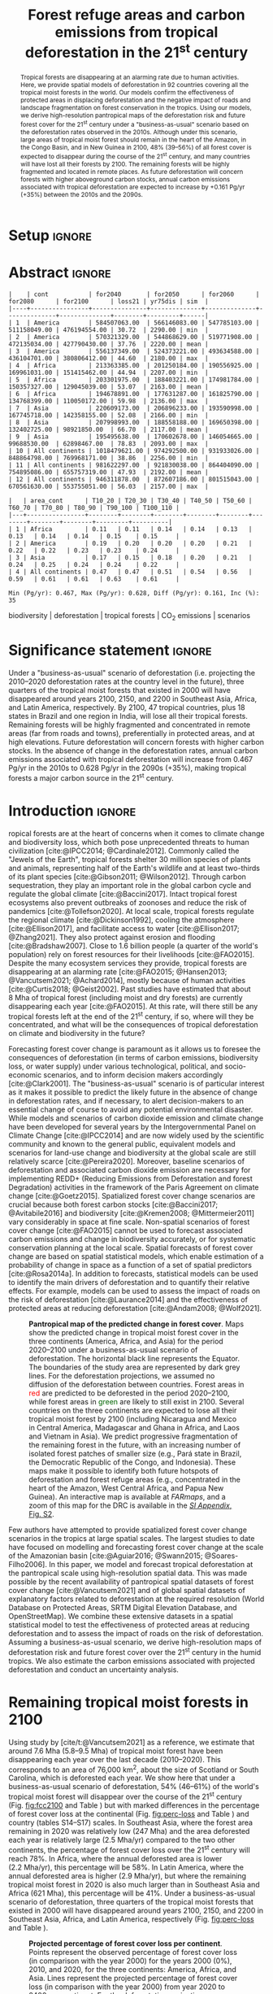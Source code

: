 # -*- mode: org -*-
# -*- coding: utf-8 -*-

# ==============================================================================
# author          :Ghislain Vieilledent
# email           :ghislain.vieilledent@cirad.fr, ghislainv@gmail.com
# web             :https://ecology.ghislainv.fr
# license         :GPLv3
# ==============================================================================

#+TITLE: Forest refuge areas and carbon emissions from tropical deforestation in the 21^{st} century

#+OPTIONS: toc:nil title:t author:nil ^:{} num:nil
#+EXPORT_SELECT_TAGS: export
#+EXPORT_EXCLUDE_TAGS: noexport

#+LATEX_CLASS: pinp-article
#+LATEX_CLASS_OPTIONS: [a4paper,9pt,twocolumn,watermark,lineno]

#+LATEX_HEADER: \setboolean{displaywatermark}{false}
#+LATEX_HEADER: \usepackage{longtable}
#+LATEX_HEADER: \definecolor{darkgreen}{RGB}{0,150,0}
#+LATEX_HEADER: \usepackage{longtable,booktabs}
#+LATEX_HEADER: \usepackage{float}
#+LATEX_HEADER: \usepackage{colortbl}
# Use letters for affiliations, numbers to show equal authorship (if applicable) and to indicate the corresponding author
#+LATEX_HEADER: \author[a,b,c,d,1]{Ghislain Vieilledent}
#+LATEX_HEADER: \author[a]{Christelle Vancutsem}
#+LATEX_HEADER: \author[a]{Frédéric Achard}
# Affiliations
#+LATEX_HEADER: \affil[a]{European Commission, JRC, Bio-economy Unit, I-21027 Ispra (VA), ITALY}
#+LATEX_HEADER: \affil[b]{CIRAD, UPR Forêts et Sociétés, F-34398 Montpellier, FRANCE}
#+LATEX_HEADER: \affil[c]{CIRAD, UMR AMAP, F-34398 Montpellier, FRANCE}
#+LATEX_HEADER: \affil[d]{AMAP, Univ Montpellier, CIRAD, CNRS, INRAE, IRD, Montpellier, FRANCE}
# Additional infos on authors
#+LATEX_HEADER: \leadauthor{Vieilledent}
#+LATEX_HEADER: \authorcontributions{Author contributions: GV and FA conceived the study; CV provided the forest cover change data; GV performed analysis and wrote the original draft; all authors reviewed and edited the final manuscript.}
#+LATEX_HEADER: \authordeclaration{The authors declare no conflicts of interest.}
#+LATEX_HEADER: \datarepo{Data deposition: Raw data and products of the study are available on the \href{https://forestatrisk.cirad.fr}{ForestAtRisk} website accompanying the present publication. Code is available on \href{https://github.com/ghislainv/forestatrisk-tropics}{GitHub} and is permanently archived in the \href{https://doi.org/10.18167/DVN1/7N2BTU}{Cirad Dataverse}.}
#+LATEX_HEADER: \suppinfo{Supporting Information available on the \href{https://forestatrisk.cirad.fr}{ForestAtRisk} website.}
# \equalauthors{\textsuperscript{1} xx, xx, contributed equally to this work.}
#+LATEX_HEADER: \correspondingauthor{\textsuperscript{1}To whom correspondence should be addressed. E-mail: ghislain.vieilledent@cirad.fr}
# Dates and doi
#+LATEX_HEADER: \dates{This manuscript was compiled on \today}
#+LATEX_HEADER: \doifooter{\doi{10.1101/XXXX.XX.XX.XXXXXX}}
#+LATEX_HEADER: \pinpfootercontents{Preprint}
# #+LATEX_HEADER: \usepackage[numbers,sort&compress,merge,round]{natbib}

#+LINK: FARmaps https://forestatrisk.cirad.fr/maps.html
#+LINK: SI https://forestatrisk.cirad.fr

#+PROPERTY: :dir ~/Code/forestatrisk-tropics
#+PROPERTY: header-args:R  :session *R*
#+PROPERTY: header-args :eval never-export

#+BIBLIOGRAPHY: biblio/biblio.bib
# #+CITE_EXPORT: csl ~/Zotero/styles/pnas.csl
#+CITE_EXPORT: csl ~/Code/forestatrisk-tropics/Manuscript/Org-mode/biblio/ecology.csl
# #+CITE_EXPORT: natbib ~/Code/org-scipaper/biblio/pnas-new.bst

* Setup                                                              :ignore:

#+NAME: Rsetup
#+begin_src R :results none :exports none
# Libraries
library(readr)
library(here)
library(dplyr)
library(knitr)
library(glue)
library(kableExtra)
library(ascii)

# Options
full_width_type <- FALSE
font_size_type <- 8
options(readr.show_col_types=FALSE, readr.show_progress=FALSE)
options(asciiType="org")

# Function latextab_2cols_text
latextab_2cols_text <- function(kable, tabletext) {
  txt <- tabletext
  tab <- gsub("{table}", "{table*}", as.character(kable), fixed=TRUE)
  tab <- gsub("\\begin{tabular}[t]{", "\\begin{tabular*}{\\hsize}{@{\\extracolsep{\\fill}}", tab, fixed=TRUE)
  tab <- gsub("\\end{tabular}\n", paste0("\\end{tabular*}\n\\justify \\addtabletext{", txt,"}\n"), tab, fixed=TRUE)
  tab <- paste0(tab, "\n") # Need a trailing newline to be seen by :results output latex
  return(cat(tab))
}
#+end_src


* Abstract                                                           :ignore:

#+NAME: val-forest-summary
#+begin_src R :results output :exports none
df_mean <- read_csv(here("Analysis", "jrc2020", "fcc_proj_region_mean.csv")) %>% mutate(sim="mean")
df_min <- read_csv(here("Analysis", "jrc2020", "fcc_proj_region_min.csv")) %>% mutate(sim="min")
df_max <- read_csv(here("Analysis", "jrc2020", "fcc_proj_region_max.csv")) %>% mutate(sim="max")
df <- df_mean %>%
  dplyr::bind_rows(df_min, df_max) %>%
  dplyr::filter(cont %in% c("America", "Africa", "Asia", "All continents")) %>%
  dplyr::arrange(factor(cont, levels=c("America", "Africa", "Asia", "All continents")),
                 factor(sim, levels=c("min", "mean", "max")))
print(ascii(df))
#+end_src

#+RESULTS: val-forest-summary
#+begin_example
|    | cont           | for2040       | for2050      | for2060      | for2080      | for2100      | loss21 | yr75dis | sim  |
|----+----------------+---------------+--------------+--------------+--------------+--------------+--------+---------+------|
| 1  | America        | 584507063.00  | 566146083.00 | 547785103.00 | 511158049.00 | 476194554.00 | 30.72  | 2290.00 | min  |
| 2  | America        | 570321329.00  | 544868629.00 | 519771908.00 | 472135034.00 | 427790430.00 | 37.76  | 2220.00 | mean |
| 3  | America        | 556137349.00  | 524373221.00 | 493634588.00 | 436104701.00 | 380806412.00 | 44.60  | 2180.00 | max  |
| 4  | Africa         | 213363385.00  | 201250184.00 | 190556925.00 | 169961031.00 | 151415462.00 | 44.94  | 2207.00 | min  |
| 5  | Africa         | 203301975.00  | 188403221.00 | 174981784.00 | 150357327.00 | 129045039.00 | 53.07  | 2163.00 | mean |
| 6  | Africa         | 194678891.00  | 177631287.00 | 161825790.00 | 134768399.00 | 110050172.00 | 59.98  | 2136.00 | max  |
| 7  | Asia           | 220609173.00  | 206896233.00 | 193590998.00 | 167745718.00 | 142358155.00 | 52.08  | 2166.00 | min  |
| 8  | Asia           | 207998993.00  | 188558188.00 | 169650398.00 | 132402725.00 | 98921850.00  | 66.70  | 2117.00 | mean |
| 9  | Asia           | 195495638.00  | 170602678.00 | 146054665.00 | 99688530.00  | 62898467.00  | 78.83  | 2093.00 | max  |
| 10 | All continents | 1018479621.00 | 974292500.00 | 931933026.00 | 848864798.00 | 769968171.00 | 38.86  | 2256.00 | min  |
| 11 | All continents | 981622297.00  | 921830038.00 | 864404090.00 | 754895086.00 | 655757319.00 | 47.93  | 2192.00 | mean |
| 12 | All continents | 946311878.00  | 872607186.00 | 801515043.00 | 670561630.00 | 553755051.00 | 56.03  | 2157.00 | max  |
#+end_example

#+NAME: val-C-summary
#+begin_src R :results output :exports none
df <- read_csv(here("Analysis", "jrc2020", "C_trend_mean.csv"))
print(ascii(df))
cat("\n")
Max <- max(df[df$area_cont=="All continents",c(-1)])
Min <- min(df[df$area_cont=="All continents",c(-1)])
diff <- round(Max - Min, 3)
inc <- round(100 * (Max - Min) / Min)
print(glue("Min (Pg/yr): {round(Min, 3)}, Max (Pg/yr): {round(Max, 3)}, Diff (Pg/yr): {diff}, Inc (%): {inc}"))
#+end_src

#+RESULTS: val-C-summary
: |   | area_cont      | T10_20 | T20_30 | T30_40 | T40_50 | T50_60 | T60_70 | T70_80 | T80_90 | T90_100 | T100_110 |
: |---+----------------+--------+--------+--------+--------+--------+--------+--------+--------+---------+----------|
: | 1 | Africa         | 0.11   | 0.11   | 0.14   | 0.14   | 0.13   | 0.13   | 0.14   | 0.14   | 0.15    | 0.15     |
: | 2 | America        | 0.19   | 0.20   | 0.20   | 0.20   | 0.21   | 0.22   | 0.22   | 0.23   | 0.23    | 0.24     |
: | 3 | Asia           | 0.17   | 0.15   | 0.18   | 0.20   | 0.21   | 0.24   | 0.25   | 0.24   | 0.24    | 0.22     |
: | 4 | All continents | 0.47   | 0.47   | 0.51   | 0.54   | 0.56   | 0.59   | 0.61   | 0.61   | 0.63    | 0.61     |
: 
: Min (Pg/yr): 0.467, Max (Pg/yr): 0.628, Diff (Pg/yr): 0.161, Inc (%): 35

#+begin_abstract
Tropical forests are disappearing at an alarming rate due to human activities. Here, we provide spatial models of deforestation in 92 countries covering all the tropical moist forests in the world. Our models confirm the effectiveness of protected areas in displacing deforestation and the negative impact of roads and landscape fragmentation on forest conservation in the tropics. Using our models, we derive high-resolution pantropical maps of the deforestation risk and future forest cover for the 21^{st} century under a "business-as-usual" scenario based on the deforestation rates observed in the 2010s. Although under this scenario, large areas of tropical moist forest should remain in the heart of the Amazon, in the Congo Basin, and in New Guinea in 2100, 48% (39--56%) of all forest cover is expected to disappear during the course of the 21^{st} century, and many countries will have lost all their forests by 2100. The remaining forests will be highly fragmented and located in remote places. As future deforestation will concern forests with higher aboveground carbon stocks, annual carbon emissions associated with tropical deforestation are expected to increase by +0.161 Pg/yr (+35%) between the 2010s and the 2090s.
#+end_abstract

@@latex:\keywords{@@

biodiversity $|$ deforestation $|$ tropical forests $|$ CO_{2} emissions $|$ scenarios

@@latex:}@@

#+begin_export latex
%\linenumbers
%\verticaladjustment{-2pt}
\maketitle
\ifthenelse{\boolean{shortarticle}}{\ifthenelse{\boolean{singlecolumn}}{\abscontentformatted}{\abscontent}}{}
\thispagestyle{firststyle}
#+end_export

* Significance statement                                             :ignore:

@@latex:\significancestatement{@@

Under a "business-as-usual" scenario of deforestation (i.e. projecting the 2010--2020 deforestation rates at the country level in the future), three quarters of the tropical moist forests that existed in 2000 will have disappeared around years 2100, 2150, and 2200 in Southeast Asia, Africa, and Latin America, respectively. By 2100, 47 tropical countries, plus 18 states in Brazil and one region in India, will lose all their tropical forests. Remaining forests will be highly fragmented and concentrated in remote areas (far from roads and towns), preferentially in protected areas, and at high elevations. Future deforestation will concern forests with higher carbon stocks. In the absence of change in the deforestation rates, annual carbon emissions associated with tropical deforestation will increase from 0.467 Pg/yr in the 2010s to 0.628 Pg/yr in the 2090s (+35%), making tropical forests a major carbon source in the 21^{st} century.

@@latex:}@@

* Introduction                                                       :ignore:

\dropcap{T}ropical forests are at the heart of concerns when it comes to climate change and biodiversity loss, which both pose unprecedented threats to human civilization [cite:@IPCC2014; @Cardinale2012]. Commonly called the "Jewels of the Earth", tropical forests shelter 30 million species of plants and animals, representing half of the Earth's wildlife and at least two-thirds of its plant species [cite:@Gibson2011; @Wilson2012]. Through carbon sequestration, they play an important role in the global carbon cycle and regulate the global climate [cite:@Baccini2017]. Intact tropical forest ecosystems also prevent outbreaks of zoonoses and reduce the risk of pandemics [cite:@Tollefson2020]. At local scale, tropical forests regulate the regional climate [cite:@Dickinson1992], cooling the atmosphere [cite:@Ellison2017], and facilitate access to water [cite:@Ellison2017; @Zhang2021]. They also protect against erosion and flooding [cite:@Bradshaw2007]. Close to 1.6 billion people (a quarter of the world's population) rely on forest resources for their livelihoods [cite:@FAO2015]. Despite the many ecosystem services they provide, tropical forests are disappearing at an alarming rate [cite:@FAO2015; @Hansen2013; @Vancutsem2021; @Achard2014], mostly because of human activities [cite:@Curtis2018; @Geist2002]. Past studies have estimated that about 8 Mha of tropical forest (including moist and dry forests) are currently disappearing each year [cite:@FAO2015]. At this rate, will there still be any tropical forests left at the end of the 21^{st} century, if so, where will they be concentrated, and what will be the consequences of tropical deforestation on climate and biodiversity in the future?

Forecasting forest cover change is paramount as it allows us to foresee the consequences of deforestation (in terms of carbon emissions, biodiversity loss, or water supply) under various technological, political, and socio-economic scenarios, and to inform decision makers accordingly [cite:@Clark2001]. The "business-as-usual" scenario is of particular interest as it makes it possible to predict the likely future in the absence of change in deforestation rates, and if necessary, to alert decision-makers to an essential change of course to avoid any potential environmental disaster. While models and scenarios of carbon dioxide emission and climate change have been developed for several years by the Intergovernmental Panel on Climate Change [cite:@IPCC2014] and are now widely used by the scientific community and known to the general public, equivalent models and scenarios for land-use change and biodiversity at the global scale are still relatively scarce [cite:@Pereira2020]. Moreover, baseline scenarios of deforestation and associated carbon dioxide emission are necessary for implementing REDD+ (Reducing Emissions from Deforestation and forest Degradation) activities in the framework of the Paris Agreement on climate change [cite:@Goetz2015]. Spatialized forest cover change scenarios are crucial because both forest carbon stocks [cite:@Baccini2017; @Avitabile2016] and biodiversity [cite:@Kremen2008; @Mittermeier2011] vary considerably in space at fine scale. Non-spatial scenarios of forest cover change [cite:@FAO2015] cannot be used to forecast associated carbon emissions and change in biodiversity accurately, or for systematic conservation planning at the local scale. Spatial forecasts of forest cover change are based on spatial statistical models, which enable estimation of a probability of change in space as a function of a set of spatial predictors [cite:@Rosa2014a]. In addition to forecasts, statistical models can be used to identify the main drivers of deforestation and to quantify their relative effects. For example, models can be used to assess the impact of roads on the risk of deforestation [cite:@Laurance2014] and the effectiveness of protected areas at reducing deforestation [cite:@Andam2008; @Wolf2021].

#+NAME: fig:fcc2100
#+CAPTION: *Pantropical map of the predicted change in forest cover*. Maps show the predicted change in tropical moist forest cover in the three continents (America, Africa, and Asia) for the period 2020--2100 under a business-as-usual scenario of deforestation. The horizontal black line represents the Equator. The  boundaries of the study area are represented by dark grey lines. For the deforestation projections, we assumed no diffusion of the deforestation between countries. Forest areas in \textcolor{red}{red} are predicted to be deforested in the period 2020--2100, while forest areas in \textcolor{darkgreen}{green} are likely to still exist in 2100. Several countries on the three continents are expected to lose all their tropical moist forest by 2100 (including Nicaragua and Mexico in Central America, Madagascar and Ghana in Africa, and Laos and Vietnam in Asia). We predict progressive fragmentation of the remaining forest in the future, with an increasing number of isolated forest patches of smaller size (e.g., Pará state in Brazil, the Democratic Republic of the Congo, and Indonesia). These maps make it possible to identify both future hotspots of deforestation and forest refuge areas (e.g., concentrated in the heart of the Amazon, West Central Africa, and Papua New Guinea). An interactive map is available at [[FARmaps]], and a zoom of this map for the DRC is available in the [[SI][/SI Appendix/, Fig. S2]].
#+ATTR_LATEX: :width \linewidth :float multicolumn :placement [tb!]
[[file:figures/fcc2100.png]]

Few authors have attempted to provide spatialized forest cover change scenarios in the tropics at large spatial scales. The largest studies to date have focused on modelling and forecasting forest cover change at the scale of the Amazonian basin [cite:@Aguiar2016; @Swann2015; @Soares-Filho2006]. In this paper, we model and forecast tropical deforestation at the pantropical scale using high-resolution spatial data. This was made possible by the recent availability of pantropical spatial datasets of forest cover change [cite:@Vancutsem2021] and of global spatial datasets of explanatory factors related to deforestation at the required resolution (World Database on Protected Areas, SRTM Digital Elevation Database, and OpenStreetMap). We combine these extensive datasets in a spatial statistical model to test the effectiveness of protected areas at reducing deforestation and to assess the impact of roads on the risk of deforestation. Assuming a business-as-usual scenario, we derive high-resolution maps of deforestation risk and future forest cover over the 21^{st} century in the humid tropics. We also estimate the carbon emissions associated with projected deforestation and conduct an uncertainty analysis.

* Remaining tropical moist forests in 2100

#+begin_src R :results output :exports none
## Import data
df <- read.table(here("Manuscript/Supplementary_Materials/tables/forest_cover_change_mean.csv"), header=TRUE, sep=",")
## All study areas
nctry_loss <- df %>%
  dplyr::mutate(loss21=round(100*(for2000-for2100)/for2000)) %>%
  dplyr::group_by(area_cont) %>%
  dplyr::summarize(nctry=n(),
                   nctry_loss21_100=sum(loss21==100),
                   nctry_loss21_75=sum(loss21>=75))
## Study-areas with more than 1 Mha of forest in 2020
nctry_loss_large <- df %>%
  dplyr::mutate(loss21=round(100*(for2000-for2100)/for2000)) %>%
  dplyr::filter(for2020>=1e6) %>%
  dplyr::group_by(area_cont) %>%
  dplyr::summarize(nctry=n(),
                   nctry_loss21_100=sum(loss21==100),
                   nctry_loss21_75=sum(loss21>=75))
## List countries
## Study-areas with more than 1 Mha of forest in 2020
ctry <- df %>%
  dplyr::mutate(loss21=round(100*(for2000-for2100)/for2000)) %>%
  dplyr::filter(for2020>=1e6 & loss21==100) %>%
  dplyr::arrange(area_cont, -for2020)
ctry %>% dplyr::select(area_cont, area_ctry)
#+end_src

#+RESULTS:
#+begin_example
   area_cont    area_ctry
1     Africa      Nigeria
2     Africa       Angola
3     Africa   Madagascar
4     Africa  Ivory Coast
5     Africa        Ghana
6     Africa     Ethiopia
7     Africa Sierra Leone
8    America       Mexico
9    America    Nicaragua
10   America       Brazil
11   America     Honduras
12   America    Guatemala
13   America     Paraguay
14      Asia         Laos
15      Asia      Vietnam
16      Asia     Cambodia
17      Asia        India
#+end_example

Using study by [cite/t:@Vancutsem2021] as a reference, we estimate that around 7.6 Mha (5.8--9.5 Mha) of tropical moist forest have been disappearing each year over the last decade (2010--2020). This corresponds to an area of 76,000 km^{2}, about the size of Scotland or South Carolina, which is deforested each year. We show here that under a business-as-usual scenario of deforestation, 54% (46--61%) of the world's tropical moist forest will disappear over the course of the 21^{st} century (Fig. [[fig:fcc2100]] and Table \ref{tab:fcc}) but with marked differences in the percentage of forest cover loss at the continental (Fig. [[fig:perc-loss]] and Table \ref{tab:fcc}) and country (tables S14--S17) scales. In Southeast Asia, where the forest area remaining in 2020 was relatively low (247 Mha) and the area deforested each year is relatively large (2.5 Mha/yr) compared to the two other continents, the percentage of forest cover loss over the 21^{st} century will reach 78%. In Africa, where the annual deforested area is lower (2.2 Mha/yr), this percentage will be 58%. In Latin America, where the annual deforested area is higher (2.9 Mha/yr), but where the remaining tropical moist forest in 2020 is also much larger than in Southeast Asia and Africa (621 Mha), this percentage will be 41%. Under a business-as-usual scenario of deforestation, three quarters of the tropical moist forests that existed in 2000 will have disappeared around years 2100, 2150, and 2200 in Southeast Asia, Africa, and Latin America, respectively (Fig. [[fig:perc-loss]] and Table \ref{tab:fcc}).

#+NAME: fig:perc-loss
#+CAPTION: *Projected percentage of forest cover loss per continent*. Points represent the observed percentage of forest cover loss (in comparison with the year 2000) for the years 2000 (0%), 2010, and 2020, for the three continents: America, Africa, and Asia. Lines represent the projected percentage of forest cover loss (in comparison with the year 2000) from year 2020 to 2400 per continent. For the deforestation projections, we assumed no diffusion of the deforestation between countries. When large countries with high annual deforested areas (Brazil for America, DRC for Africa, and Indonesia for Asia) have no more forest (in 2237, 2156, and 2115, respectively, see table S16), deforestation at the continent scale is rapidly decreasing. The horizontal black line indicates a loss of 75% of the forest cover in comparison with the year 2000. Under a "business-as-usual" scenario, this should happen in 2094, 2143, and 2197 for Asia, Africa, and America, respectively. The confidence envelopes around the mean are obtained using the lower and upper limits of the confidence intervals of the mean annual deforested areas for all study areas.
#+ATTR_LATEX: :width \columnwidth
[[file:figures/perc_loss_cont.png]]

At the country scale, we predict that 47 countries (18 in Latin America, 21 in Africa, and 8 in Southeast Asia) out of the 92 we studied, plus 18 states in Brazil and one region in India, will lose all their tropical forests by 2100 (Fig. [[fig:fcc2100]] and table S16). Among these countries or regions, 20 countries (six in America, eight in Africa, and six in Asia), five states in Brazil, and one region in India had more than one million hectares of forest in 2020. These 20 countries include most of the countries of Central America (Mexico, Guatemala, Honduras, Nicaragua), Western (Sierra Leone, Ivory Coast, Ghana, Nigeria) and Eastern (Ethiopia, Madagascar) Africa, and continental Southeast Asia (Myanmar, Laos, Vietnam, Cambodia, Malaysia, Indian Western Ghats). These regions include almost all tropical forests located within six biodiversity hotspots identified by [cite//bc:@Mittermeier2011]: Mesoamerica, Guinean Forests of West Africa, the Horn of Africa, Madagascar and Indian Ocean Islands, Indo-Burma, Western Ghats and Sri Lanka (Fig. [[fig:fcc2100]]).

#+NAME: cap-fcc
#+begin_src org :results output latex :exports none
*Past and predicted changes in forest cover*\label{tab:fcc}
#+end_src

#+NAME: txt-fcc
#+begin_src org :results output latex :exports none
We provide past and predicted forest cover for the three continents and for the three countries with the highest forest cover in 2010 for each continent (Brazil in America, the DRC in Africa, and Indonesia in Asia). Past forest cover areas (in thousand hectares, Kha) refers to their status on January 1^{st} 2000, 2010, and 2020 ("fc2000", "fc2010", and "fc2020", respectively). We provide the mean annual deforested area $d$ (Kha/yr) for the last ten-year period from January 1^{st} 2010 to January 1^{st} 2020, and the corresponding mean annual deforestation rate $p$ (%/yr). Projected forest cover areas are given for the years 2050 and 2100 ("fc2050" and "fc2100"). Projections are based on the forest cover in 2020 ("fc2020") and the mean annual deforested area ($d$) assuming a business-as-usual scenario of deforestation. Column "loss21" indicates the projected percentage of forest cover loss during the 21^{st} century (2100 vs. 2000). We estimate the year ("yr75") at which 75% of the forest cover in 2000 will have disappeared.
#+end_src

#+NAME: tab:fcc
#+begin_src R :results output latex :exports results :var cap=cap-fcc txt=txt-fcc
## Import data
df1 <- read.table(here("Manuscript/Org-mode/tables/fcc_hist_region_mean.csv"), header=TRUE, sep=",")
df2 <- read.table(here("Manuscript/Org-mode/tables/fcc_proj_region_mean.csv"), header=TRUE, sep=",")
## Arrange data
df <- df1 %>%
  dplyr::select(area_cont, for2000, for2010, for2020, andef, pdef) %>%
  dplyr::bind_cols(df2) %>%
  dplyr::filter(area_cont!="India") %>%
  dplyr::select(area_cont, for2000, for2010, for2020, andef, pdef,
                for2050, for2100, loss21, yr75dis) %>%
  dplyr::mutate(andef=round(andef/1000), yr75dis=as.character(yr75dis),
                loss21=round(loss21)) %>%
  dplyr::mutate(id=c(2,3,1,4:7)) %>% arrange(id) %>% select(-id) %>%
  dplyr::mutate(area_cont=ifelse(area_cont=="All continents", "All cont.", area_cont)) %>%
  dplyr::mutate_at(.var=vars(starts_with("for")),.fun=function(x){round(x/1000)})
## Make table
vect.align <- c(rep("l", 1), rep("r", 9))
unit.vect <- c("", "(Kha)", "(Kha)", "(Kha)", "(Kha/yr)", "(\\%/yr)", "(Kha)", "(Kha)", "(\\%)", "")
col.names <- c("Regions", "fc2000", "fc2010", "fc2020", "$d$", "$p$",
               "fc2050", "fc2100", "loss21", "yr75")
kable_tab <- knitr::kable(df, caption=cap, booktabs=TRUE, longtable=FALSE,
             format="latex",
             format.args=list(big.mark=","),
             escape=FALSE,
             col.names=unit.vect,
             align=vect.align, linesep="") %>%
  add_header_above(header=col.names, line=FALSE, escape=FALSE, align=vect.align) %>%
  pack_rows("Countries", 1, 3) %>%
  pack_rows("Continents", 4, 7) %>%
  kable_styling(#latex_options=c("HOLD_position","striped","repeat_header"),
    full_width=full_width_type,
    bootstrap_options = c("striped", "hover"),
    position="center",
    font_size=font_size_type,
    repeat_header_method="replace")

## Latex changes
latextab_2cols_text(kable_tab, txt)
#+end_src

#+RESULTS: tab:fcc
#+begin_export latex
\begin{table*}

\caption{\textbf{Past and predicted changes in forest cover}\label{tab:fcc}
}
\centering
\fontsize{8}{10}\selectfont
\begin{tabular*}{\hsize}{@{\extracolsep{\fill}}lrrrrrrrrr}
\toprule
\multicolumn{1}{l}{Regions} & \multicolumn{1}{r}{fc2000} & \multicolumn{1}{r}{fc2010} & \multicolumn{1}{r}{fc2020} & \multicolumn{1}{r}{$d$} & \multicolumn{1}{r}{$p$} & \multicolumn{1}{r}{fc2050} & \multicolumn{1}{r}{fc2100} & \multicolumn{1}{r}{loss21} & \multicolumn{1}{r}{yr75} \\
 & (Kha) & (Kha) & (Kha) & (Kha/yr) & (\%/yr) & (Kha) & (Kha) & (\%) & \\
\midrule
\addlinespace[0.3em]
\multicolumn{10}{l}{\textbf{Countries}}\\
\hspace{1em}Brazil & 374,282 & 348,650 & 334,948 & 1,370 & 0.4 & 293,844 & 225,336 & 40 & 2204\\
\hspace{1em}DRC & 131,298 & 125,605 & 118,283 & 732 & 0.6 & 96,318 & 59,711 & 55 & 2134\\
\hspace{1em}Indonesia & 139,358 & 126,473 & 117,072 & 940 & 0.8 & 88,876 & 41,883 & 70 & 2111\\
\addlinespace[0.3em]
\multicolumn{10}{l}{\textbf{Continents}}\\
\hspace{1em}America & 687,339 & 646,685 & 621,229 & 2,545 & 0.4 & 544,869 & 427,790 & 38 & 2220\\
\hspace{1em}Africa & 274,993 & 258,401 & 239,681 & 1,871 & 0.7 & 188,403 & 129,045 & 53 & 2163\\
\hspace{1em}Asia & 297,090 & 268,058 & 248,035 & 2,002 & 0.8 & 188,558 & 98,922 & 67 & 2117\\
\hspace{1em}All cont. & 1,259,422 & 1,173,144 & 1,108,945 & 6,418 & 0.6 & 921,830 & 655,757 & 48 & 2192\\
\bottomrule
\end{tabular*}
\justify \addtabletext{We provide past and predicted forest cover for the three continents and for the three countries with the highest forest cover in 2010 for each continent (Brazil in America, the DRC in Africa, and Indonesia in Asia). Past forest cover areas (in thousand hectares, Kha) refers to their status on January 1\textsuperscript{st} 2000, 2010, and 2020 (``fc2000'', ``fc2010'', and ``fc2020'', respectively). We provide the mean annual deforested area \(d\) (Kha/yr) for the last ten-year period from January 1\textsuperscript{st} 2009 to January 1\textsuperscript{st} 2019 (deforestation in 2019 is not included, see Methods), and the corresponding mean annual deforestation rate \(p\) (\%/yr). Projected forest cover areas are given for the years 2050 and 2100 (``fc2050'' and ``fc2100''). Projections are based on the forest cover in 2020 (``fc2020'') and the mean annual deforested area (\(d\)) assuming a business-as-usual scenario of deforestation. Column ``loss21'' indicates the projected percentage of forest cover loss during the 21\textsuperscript{st} century (2100 vs. 2000). We estimate the year (``yr75'') at which 75\% of the forest cover in 2000 will have disappeared.
}
\end{table*}
#+end_export

Using a spatial statistical modelling approach (see [[SI:][/SI Appendix/, Materials and Methods, Figs. S1--S9, and Tables S1--S3]]), we obtain high resolution (30 m) pantropical maps of the deforestation risk (Fig. [[fig:prob]] and [[SI][/SI Appendix/, Fig. S10]]) and project forest cover for the 21^{st} century in the humid tropics (Fig. [[fig:fcc2100]] and [[SI][/SI Appendix/, Fig. S11]]) under a business-as-usual scenario. Three large "blocks" of relatively intact tropical moist forest will remain in 2100 (see both Fig. [[fig:fcc2100]] and the interactive map of projected deforestation for the period 2020--2100 available at [[FARmaps]]). One forest block will be located in Latin America and will include the upper part of the Amazonian basin (including the Peruvian, Ecuadorian, Colombian and Venezuelan Amazonia) and the Guiana Shield (Guyana, Suriname, and French Guiana). The second block will be located in the western part of the Congo basin and will include forests in Gabon, Equatorial Guinea, Cameroon, the Central African Republic, and the Republic of Congo. The third block will be located in Melanesia and will include forests in Papua New Guinea, Solomon Islands, and Vanuatu.

Apart from these three large and relatively intact forest blocks, the tropical moist forest remaining in 2100 will be highly fragmented (Fig. [[fig:fcc2100]]). In Latin America, highly fragmented forests will be found in the Brazilian states of the Amazonian deforestation arc (Acre, Rondonia, Mato Grosso, Para, Amapa) and in the Roraima state in the northern Amazonia. In Africa, forests in the Democratic Republic of the Congo (DRC) will also be highly fragmented ([[SI][/SI Appendix/, Fig. S11]]) and will be completely separated from the large forest block located in the western part of the Congo basin (Fig. [[fig:fcc2100]]). In Southeast Asia, small patches of heavily fragmented forests will remain in Thailand, Indonesia, and the Philippines (Fig. [[fig:fcc2100]]). The remaining forests will be concentrated in remote areas (far from roads and towns), preferentially in protected areas, and at high elevations (Figs. [[fig:fcc2100]], [[fig:prob]] and tables S6--S9). For example, the remaining forests of Borneo will be concentrated in the Betung Kerihun and Kayan Mentarang National Parks.

As tropical forests shelter a large proportion of terrestrial biodiversity and carbon stocks on land, future tropical deforestation is expected to have strong negative impacts on both biodiversity and climate. The impact of projected deforestation on carbon emissions is discussed below, but rigorous assessment of the impact of projected deforestation on biodiversity is beyond the scope of this study. Such an impact analysis would require accurate species distribution and biodiversity maps including a large number of species representative of the biodiversity in the tropics. Such maps are not available to date [cite:@Pimm2014]. Nonetheless, as a rough estimate, if we consider only endemic species [cite:@Mittermeier2011] in the six biodiversity hotspots where almost all the tropical forest is predicted to disappear by 2100, and assume that most of these species depend on tropical moist forests, deforestation would lead to the extinction of 29,140 species of plants and 4,576 species of vertebrates (including birds, reptiles, amphibians, freshwater fishes, and mammals) which cannot be found anywhere else on Earth (table S18).

* Carbon emissions under a business-as-usual scenario of deforestation

Here we estimate the aboveground carbon emissions associated with deforestation projected for the period 2020--2100 under a business-as-usual scenario of deforestation. When computing carbon emissions associated with projected deforestation, we assume that the carbon stocks of existing forests will remain stable in the future. Under a business-as-usual scenario of deforestation (i.e., constant annual deforested area), the change in predicted annual carbon emissions is only attributable to the location of the future deforestation (Fig. [[fig:fcc2100]] and [[SI][/SI Appendix/, Fig. S11]]) and to the spatial distribution of forest carbon stocks ([[SI][/SI Appendix/, Fig. S12]]). We find that annual carbon emissions associated with deforestation of tropical moist forests will increase from 0.525 Pg/yr in 2010--2020 to 0.746 Pg/yr in 2070--2080, which corresponds to a 42% increase (Fig. [[fig:c-em]]). This increase in annual carbon emissions is predicted for all three continents (Fig. [[fig:c-em]]). A decrease in carbon emissions is then predicted starting from the period 2070--2080 for Southeast Asia and the period 2080--2090 at pantropical scale (Fig. [[fig:c-em]]).

#+begin_src R :results none :exports none
dataset <- "jrc2020"
f <- here("Analysis", dataset, "C_trend_mean.csv")
#f <- "/home/ghislain/Code/forestatrisk-tropics/Analysis/jrc2020/C_trend_mean.csv"
C_trend <- read.table(f, header=TRUE, sep=",")
C_10_20 <- round(C_trend$T10_20[C_trend$area_cont=="All continents"], 3)
C_all <- C_trend[C_trend$area_cont=="All continents",-c(1)]
C_max <- round(max(C_all), 3)
#+end_src

#+NAME: fig:c-em
#+CAPTION: *Aboveground carbon emissions associated with projected deforestation*. This figure shows the changes in annual carbon emissions (Pg/yr) associated with the predicted deforestation of moist tropical forests. Mean annual carbon emissions are computed for ten-year intervals from 2010--2020 to 2090--2100. The dots represent the observed mean annual carbon emissions (based on past deforestation maps) for the period 2010--2020, for the three continents (America, Africa, and Asia), and for the three continents combined. Lines represent the projected mean annual carbon emissions based on projected forest cover change maps from 2020--2030 to 2090--2100 per continent, and for all continents together. The confidence envelopes around the mean are obtained using the lower and upper limits of the confidence intervals of the mean annual deforested areas for all study areas. Annual carbon emissions at the pantropical scale are predicted to increase from src_R[:results value raw]{C_10_20} Pg/yr in 2010--2020 to src_R[:results value raw]{C_max} Pg/yr in 2070--2080, representing a 42% increase (+0.221 Pg/yr).
#+ATTR_LATEX: :width \columnwidth :placement [tb!]
[[file:figures/C_trend.png]]

The predicted increase in annual carbon emissions is explained by the fact that the forests which will be deforested in the future have higher carbon stocks. Several studies have shown that elevation is an important variable in determining forest carbon stocks [cite:@Vieilledent2016; @Saatchi2011]. Forest carbon stocks are expected to be optimal at mid-elevation [cite:@Vieilledent2016] due to higher orographic precipitation at this elevation and because the climatic stress associated with winds and temperature is lower at mid-elevation than at high elevation. Here, we show that low-elevation areas are more deforested than high-elevation areas (tables S4, S5). This is explained by the fact that low-elevation areas are more accessible to human populations and by the fact that arable lands are concentrated at low elevation, where the terrain slope is usually lower and the soil is more productive [cite:@Geist2002]. Consequently, the predicted increase in carbon emissions can be explained by the fact that deforestation will move towards higher elevation areas where forest carbon stocks are higher. Moreover, remote forest areas that have been less disturbed by human activities in the past have accumulated large quantities of carbon [cite:@Dargie2017; @Brinck2017]. The progressive deforestation of more intact forests also explains the predicted increase in carbon emissions.

The decrease in carbon emissions predicted from the period 2070--2080 for Southeast Asia, and from the period 2080--2090 at pantropical scale, can be associated with a decrease in carbon stocks of deforested areas (in association with environmental factors, such as lower carbon stocks at very high elevation) or a decrease in the total deforested area at the continental and global scale, as countries progressively lose all their forest. In Southeast Asia, six countries will lose all their forest between 2070 and 2100 (table S16). These countries (which include Laos, Malaysia, Myanmar, and Vietnam) account for a significant proportion (32%) of the annual deforested area in Southeast Asia (808,363 ha/yr out of 2,532,985 ha/yr, see tables S14, S15). This largely explains the predicted decrease in carbon emissions in Southeast Asia from 2070 on.

Our estimates of 0.525 Pg/yr (0.208, 0.199, and 0.118 Pg/yr for Latin America, Southeast Asia, and Africa, respectively) of aboveground carbon emissions due to tropical deforestation for the period 2010--2020 are consistent with those of previous studies [cite:@Baccini2017; @Achard2014; @Harris2012]. For the period 2000--2014, previous studies estimated 0.81--0.88 Pg/yr of carbon emissions associated with deforestation considering both moist and dry tropical forests, while our study only focuses on tropical /moist/ forests. Because of the projected 42% increase in carbon emissions associated with tropical deforestation under a business-as-usual scenario, tropical forests will act as an increasing net carbon source [cite:@Baccini2017], thus reinforcing climate change in the future.

These results demonstrate the importance of spatial predictions of deforestation to forecast carbon emissions associated with future deforestation. Using mean annual forest cover change estimates per country and forest type (such as those provided by the Forest Resource Assessment report, [cite//bc:@FAO2015]) and mean forest carbon stocks per continent and forest type (such as the emission factors provided by the Intergovernmental Panel on Climate Change, [cite//bc:@IPCC2019]), it is not possible to predict future trends in carbon emissions associated with deforestation. Under a business-as-usual scenario of deforestation, projected carbon emissions will result from the combination of the spatial variation in forest carbon stocks and the location of the future deforestation.

* Effectiveness of protected areas at displacing deforestation

Forested protected areas are usually located in areas of high or unique biodiversity, in a non-random way. They are also usually found in remote places with less human disturbances and reduced accessibility, i.e. far from roads or cities, and usually at higher elevation ([[SI][/SI Appendix/, Fig. S6]]), because low-lying arable lands have already been preempted for agriculture [cite:@Geist2002]. As a consequence, it is usually difficult to unravel the effect of protected areas from other correlated variables, for example distance to the nearest road, city, or elevation [cite:@Andam2008]. The multivariate logistic regression model we use makes it possible to disentangle the effect of each explanatory variable in the spatial deforestation process. Moreover, the spatial random effects included in our model (see Methods and figs. S8, S9) correct the potential bias in the protected area effect that could be associated with other unmeasured confounding variables, such as population density [cite:@Andam2008].

#+NAME: fig:proba-var
#+CAPTION: *Effects of protected areas, roads, and distance to forest edge on the spatial probability of deforestation*. In this figure, we use a representative dataset at the global scale where the number of observations for each study area is proportional to its forest cover in 2010. We used a total of 798,859 observations sampled in the original dataset (table S3). /Left/: The dots represent the observed mean probability of deforestation in each forest protection class, either protected or unprotected. Bars represent the mean of the predicted probabilities of deforestation obtained from the deforestation model for all observations in each class. /Right/: The dots represent the local mean probability of deforestation for each bin of 10 percentiles for the distance. Lines represent the mean of the predicted probabilities of deforestation obtained from the deforestation model for all observations in each bin. Note that for distance to forest edge, the first dot accounts for three bins while for distance to road, bins for a distance > 23 km are not shown. For both left and right panels, confidence intervals for predictions were to small to be represented because of the high number of observations per class and bin.
#+ATTR_LATEX: :width \columnwidth
[[file:figures/proba-var.png]]

Here we show that protected areas significantly reduce the risk of deforestation in 74 study areas out of 119 (62% of the study areas). These 74 study areas accounted for 88% of the tropical moist forest in 2010 (table S6). On average, protected areas reduce the risk of deforestation by 40% (Figs. [[fig:prob]], [[fig:proba-var]] and table S5). This result clearly demonstrates the efficiency of protected areas at reducing the spatial risk of deforestation in the tropics. In a recent global study, Wolf \emph{et al.} [cite:@Wolf2021] found that protected areas reduced deforestation rates by 41%, close to the 40% we find here by focusing on tropical moist forests. Most of the previous studies have assessed the effect of protected areas at reducing deforestation in particular countries or regions [cite:@Andam2008; @Bruner2001] or at efficiently protecting a particular group of species [cite:@Cazalis2020]. Studies at the global scale [cite:@Wolf2021; @Yang2021] were at 1 km resolution and used spatial matching methods and tree cover loss data [cite:@Hansen2013]. Our pantropical approach is based on more accurate forest cover change maps in the humid tropics, in particular in Africa [cite:@Vancutsem2021], and accounts for fine scale deforestation factors acting at a much smaller distance than the distance imposed by a 1 km resolution (see the effect of the distance to forest edge discussed below). Moreover, contrary to most spatial matching methods [cite:@Andam2008; @Schleicher2019], the statistical model we use allows us to account for any potential confounding variables which might skew the estimated effect of protected areas.

Like other studies reporting the effect of protected areas on deforestation, our study demonstrates that protected areas are effective at \emph{displacing} deforestation outside protected areas in tropical countries, but not necessarily that protected areas play a role in \emph{reducing} the deforestation intensity per se. Indeed, the factors that drive the intensity of deforestation at the country scale are more socio-economic or political, such as the level of economic development, which determines people's livelihood and the link between people and deforestation [cite:@Geist2002], the size of the population [cite:@Barnes1990], or the environmental policy [cite:@Soares-Filho2014]. In tropical countries with weak governance (where environmental law enforcement is low) and with a low level of development (where the pressure on forest is high), it is very unlikely that protected areas will remain forested. Under a business-as-usual scenario of deforestation, we assume that the deforestation intensity will remain constant over time. When all the forest outside the protected areas is deforested, deforestation is expected to occur inside protected areas (Fig. [[fig:fcc2100]]). In this scenario, protected areas are efficient at protecting forest areas of high and unique biodiversity in the medium term, i.e., forests will be concentrated in protected areas, where the probability of deforestation is lower. In the long term, under a business-as-usual scenario, forests should completely disappear from protected areas while deforestation continues (Fig. [[fig:fcc2100]]). This phenomenon is already clearly visible in countries or states where deforestation is advanced, such as in Rondonia state (Brazil) in South America [cite:@Ribeiro2005], Ivory Coast [cite:@Sangne2015] or Madagascar [cite:@Vieilledent2020] in Africa, or Cambodia [cite:@Davis2015] in Southeast Asia. In these countries, several forested protected areas have been entirely deforested (e.g., the Haut-Sassandra protected forest in Ivory Coast, or the PK-32 Ranobe protected area in Madagascar) or severely deforested (e.g., the Beng Per wildlife sanctuary in Cambodia).

* Impact of roads and distance to forest edge on the deforestation risk

Here we find that a longer distance to the road significantly reduces the risk of deforestation in 59 study areas out of 119 (50% of the study areas). These 59 study areas accounted for 90% of the tropical moist forest in 2010 (table S7). On average, a distance of 10 km from a road reduces the risk of deforestation by 13% (Figs. [[fig:prob]], [[fig:proba-var]] and tables S5, S9). This said, opening a road in the forest leads to the creation of two forest edges and computing a distance from a forest pixel to the nearest road implies the existence of a distance to the forest edge. When studying the effect of roads on deforestation, it is thus impossible to neglect the effect of the distance to forest edge on the risk of deforestation.

Here, we find that the distance to the forest edge is the most important variable in determining the risk of deforestation (table S5), in agreement with the results of other studies showing the impact of forest fragmentation on the risk of deforestation in the tropics [cite:@Hansen2020]. We estimate that, on average, a distance of 1 km from the forest edge reduces the risk of deforestation by 93%, and a distance of 10 km reduces the risk of deforestation by almost 100% (Figs. [[fig:prob]], [[fig:proba-var]] and tables S5, S9).

Consequently, building new roads in non-forest areas but close to existing forest edges would significantly increase the risk of deforestation in the nearby forest. This negative impact would be even greater if new roads are opened in the heart of forest areas. In addition to the direct deforestation associated with road building in the forest [cite:@Kleinschroth2017], this would involve creating new forest edges and would dramatically increase deforestation probability in the area concerned. While road networks are expanding rapidly worldwide, notably in remote areas in tropical countries [cite:@Laurance2014], our results underline the importance of conserving large roadless connected (unfragmented) forest areas.

#+NAME: fig:prob
#+CAPTION: *Pantropical map of the risk of deforestation*. /Upper panels/: Maps of the spatial probability of deforestation at 30 m resolution for the three continents. Maps of the spatial probability of deforestation at the level of the study area were aggregated at the pantropical level. The horizontal black line represents the Equator. The boundaries of the study area are represented by dark grey lines. Coloured pixels represent forest pixels for the year 2020. Inside each study area, forest areas in dark red have a higher risk of deforestation than forest areas in green. /Lower panels/: Detailed maps for three 100 $\times$ 100 km regions (black squares in the upper panels) in the Mato Grosso state (Brazil), the Albertine Rift mountains (the Democratic Republic of the Congo), and the West Kalimantan region (Borneo Indonesian part). Deforestation probability is lower inside protected areas (black shaded polygons) and increases when the forest is located at a distance closer to roads (dark grey lines) and forest edge. An interactive map of the spatial probability of deforestation is available at [[FARmaps]].
#+ATTR_LATEX: :width \linewidth :float multicolumn :placement [tb!]
[[file:figures/prob_zoom.png]]

* Uncertainty and alternative deforestation scenarios

Despite the uncertainty surrounding the mean annual deforested area for each country (figs. S13, S14 and table S20), the consequences of a business-as-usual deforestation scenario on the loss of biodiversity and carbon emissions by 2100 remain clear and alarming (Figs. [[fig:perc-loss]], [[fig:c-em]] and [[SI][/SI Appendix/, Data S1 and S2]]). Moreover, given the current global context, the business-as-usual deforestation scenario we examine here appears to be very conservative. For example, we do not account for the effect of future population growth [cite:@Raftery2012], which will likely have a major effect on deforestation, particularly in Africa, where a large part of the population depends on slash-and-burn agriculture for their livelihood [cite:@Barnes1990; @Vieilledent2020]. Nor do we account for the increasing demand for agricultural commodities from the tropics, such as palm oil, beef and soybean, which will likely lead to a significant increase in deforestation [cite:@Strona2018; @Karstensen2013]. Although some conservation strategies, such as protected areas, can help save some time in the fight against deforestation (being efficient at displacing deforestation toward areas of lower biodiversity or carbon stocks), it is extremely urgent to find political and socio-economic solutions that are efficient at curbing deforestation in the long term. Several initiatives involving actors from the political and economical world have been taken for this purpose, without, however, leading to a significant decrease in deforestation rates in the tropics for the moment [cite:@Vancutsem2021]. Such initiatives include recent national or multinational strategies against imported deforestation [cite:@Bager2021], certification schemes for private companies providing agricultural commodities such as the Roundtable on Sustainable Palm Oil [cite:@CazzollaGatti2020], or the REDD+ mechanism [cite:@Goetz2015]. The results and products of our study could facilitate the concrete implementation of these actions on the ground and help increase their effectiveness. In particular, our deforestation probability map could be used to monitor areas identified as having a high risk of being deforested. Our projections by country could also be used as baseline scenarios of deforestation and associated carbon emissions which are necessary for implementing REDD+ at a wider scale on the basis of a common methodology. Doing so, we hope to contribute to the fight against deforestation and that our projected deforestation map never becomes more than a scenario.

* Methods                                                            :ignore:

@@latex:\matmethods{@@

# \subsection*{Subsection for Method}
# Example text for subsection.

We present below a summary of the materials and methods used in this study. A detailed description can be find in the [[SI][/SI Appendix/, Materials and Methods]].

@@latex:\subsection*{Study-areas and data}@@

We modelled the spatial deforestation process for 119 study-areas representing 92 countries in the three tropical continents (America, Africa, and Asia), see [[SI][/SI Appendix/, Fig. S1]]. Study-areas cover all the tropical moist forest in the world, at the exception of some islands (eg. Sao Tome and Principe or Wallis-and-Futuna). For each study-area, we derived past forest cover change maps on two periods of time: January 1^{st} 2000--January 1^{st} 2010, and January 1^{st} 2010--January 1^{st} 2020, from the annual forest cover change product by [cite/t:@Vancutsem2021] at 30 m resolution ([[SI][/SI Appendix/, Fig. S2 and Table S1]]). An interactive forest cover change map for the humid tropics is available at [[FARmaps]]. For the forest definition, we only considered /natural old-growth tropical moist forests/, disregarding plantations and regrowths. We included degraded forests (not yet deforested) in the forest definition. To explain the observed deforestation on the period 2010--2020, we considered a set of spatial explanatory variables ([[SI][/SI Appendix/, Fig. S3-S6]]) describing: topography (altitude and slope, 90 m resolution), accessibility (distances to nearest road, town, and river, 150 m resolution), forest landscape (distance to forest edge, 30 m resolution), deforestation history (distance to past deforestation, 30 m resolution), and land conservation status (presence of a protected area, 30 m resolution). This set of variables were selected on an a priori knowledge of the spatial deforestation process in the tropics ([[SI][/SI Appendix/, Materials and Methods]]). Data for explanatory variables were extracted from extensive global data-sets (World Database on Protected Areas, SRTM Digital Elevation Database, and OpenStreetMap) and had a resolution close to the original resolution of the forest cover change map (30 m, see [[SI][/SI Appendix/, Table S2]]).

@@latex:\subsection*{Sampling}@@

For each study-area, we built a large dataset from a sample of forest cover change observations in the period 2010--2020. We performed a stratified balanced sampling between deforested and non-deforested pixels in the period 2010--2020. Pixels in each category were sampled randomly ([[SI][/SI Appendix/, Fig. S7]]). The number of sampled observations in each study-areas was a function of the forest area in 2010. Datasets included between 2,701 (for Sint Maarten island in America) and 100,000 (for study-areas with high forest cover such as the Amazonas state in Brazil, Peru, DRC, and Indonesia) observations. The global data-set included a total of 3,186,698 observations: 1,601,810 of non-deforested pixels and 1,584,888 of deforested pixels, corresponding to areas of 144,163 ha and 142,647 ha, respectively ([[SI][/SI Appendix/, Table S3]]).

@@latex:\subsection*{Statistical model}@@

Using sampled observations of forest cover change in the period 2010--2020, we modelled the spatial probability of deforestation as a function of the explanatory variables using a logistic regression ([[SI:][/SI Appendix/, Eq. S1]]). To account for the residual spatial variation in the deforestation process, we included additional spatial random effects for the cells of a 10 \times 10 km spatial grid covering each study-area ([[SI:][/SI Appendix/, Fig. S8]]). Spatial random effects account for unmeasured or unmeasurable variables that explain a part of the residual spatial variation in the deforestation process which is not explained by the fixed spatial explanatory variables already included in the model (such as local population density, local environmental law enforcement, etc.). Spatial random effects were assumed spatially autocorrelated through an intrinsic conditional autoregressive (iCAR) model ([[SI][/SI Appendix/, Eq. S1]]). Variable selection for each study area was performed using a backward elimination procedure and parameter inference was done in a hierarchical Bayesian framework ([[SI:][/SI Appendix/, Tables S4--S9]]).

@@latex:\subsection*{Model performance}@@

We compared the performance of the iCAR model at predicting the spatial probability of deforestation with three other statistical models: a null model, a simple generalized linear model (equivalent to a simple logistic regression without spatial random effects), and a Random Forest model. These two last models have been commonly used for deforestation modelling ([[SI][/SI Appendix/, Materials and Methods]]). Using a cross-validation procedure, we showed that the Random Forest model overfitted the data and was less performant at predicting the probability of deforestation at new sites than the iCAR model. The iCAR model had better predictive performance than the three other statistical models ([[SI:][/SI Appendix/, Tables S10--S13]]). The iCAR model increased the explained deviance from 38.8 to 52.2% in average in comparison with the simple generalized linear model. This shows that environmental explanatory variables alone explain a relative small part of the spatial deforestation process, and that including spatial random effects to account for unexplained residual spatial variability strongly improves model's fit (+13.4% of deviance explained in average) and model predictive performance (+6.9% for the TSS for example). Same results were obtained when comparing accuracy indices between models at the continental scale.

@@latex:\subsection*{Deforestation risk and future forest cover}@@

Using rasters of explanatory variables at their original resolution, and the fitted iCAR model for each study-area including estimated spatial random effects ([[SI:][/SI Appendix/, Fig. S9]]), we computed the spatial probability of deforestation at 30 m resolution for the year 2020 for each study-area ([[SI:][/SI Appendix/, Fig. S10]]). An interactive global map of the spatial probability of deforestation is available at [[FARmaps]]. For each study-area, we also estimated the mean annual deforested area (in ha/yr) for the period 2010--2020 from the past forest cover change map ([[SI:][/SI Appendix/, Tables S14--S15]]). Using the mean annual deforested area in combination with the spatial probability of deforestation map, we forecasted the forest cover change on the period 2020--2100 with a time step of 10 years, assuming a "business-as-usual" scenario of deforestation ([[SI:][/SI Appendix/, Fig. S10 and Tables S16--S17]]). The business-as-usual scenario makes the assumption of an absence of change in both the deforestation intensity and the spatial deforestation probability in the future.

@@latex:\subsection*{Impacts on biodiversity loss and carbon emissions}@@

We estimated the number of endemic plant and vertebrate species committed to extinction because of the complete loss of tropical forest by 2100 in 6 biodiversity hotspots ([[SI:][/SI Appendix/, Table S18]]). We estimated the carbon emissions associated with past deforestation (2010--2020) and projected deforestation (2030--2100) using Avitabile's [cite/na:@Avitabile2016] pantropical 1 km resolution aboveground dry biomass map ([[SI:][/SI Appendix/, Fig. S12 and Table S19]]). We used the IPCC default carbon fraction of 0.47 [cite:@McGroddy2004] to convert biomass to carbon stocks. We assumed no change of the forest carbon stocks in the future. We estimated average annual carbon emissions for ten-year periods from 2010 to 2100. Under a "business-as-usual" scenario of deforestation, the change in mean annual carbon emissions in the future is only attributable to the spatial variation of the forest carbon stocks and to the location of future deforestation.

@@latex:\subsection*{Uncertainty and alternative scenarios}@@

To account for the uncertainty around the mean annual deforested area in our predictions, we computed the 95% confidence interval of the annual deforested area for each study area considering the deforestation observations in the period 2010--2020 ([[SI:][/SI Appendix/, Table S20]]). We thus obtained three different predictions of the forest cover change and associated carbon emissions: an average prediction considering the mean annual deforested area, and two additional predictions considering the lower and upper bound estimates of the mean annual deforested area per study area ([[SI:][/SI Appendix/, Figs. S13--S14]]).

@@latex:\subsection*{Software}@@

To perform the analyses, we used the recent =forestatrisk= Python package [cite:@Vieilledent2021a] which has been specifically developed to model and forecast deforestation at high resolution on large spatial scales ([[SI][/SI Appendix/, Materials and Methods]]).

@@latex:}@@

#+LATEX: \showmatmethods{}

* Acknowledgments                                                    :ignore:

@@latex:\acknow{@@Our warm thanks to Rémy Dernat and Philippe Verley for help using the computing cluster of the Montpellier Bioinformatics Biodiversity (MBB) platform. We are also grateful to all the members of the Bioeconomy Unit at the JRC in Ispra for their kind support during this work. This research received fundings from the BioSceneMada project funded by FRB-FFEM (AAP-SCEN-2013 I), the Roadless Forest project funded by the European Commission, the RELIQUES project funded by CNRT, and the LabEx CeMEB funded by ANR "Investissements d'avenir" programme (ANR-10-LABX-04-01).@@latex:}@@

#+LATEX: \showacknow{}

* References                                                        

#+PRINT_BIBLIOGRAPHY:

* Local variables                                                  :noexport:

Local Variables: 
org-src-preserve-indentation: t
org-edit-src-content: 0
org-export-with-smart-quotes: t
End:

# End Of File
